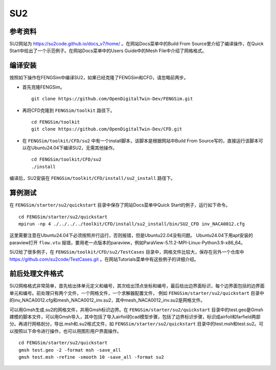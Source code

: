 ######################
SU2
######################

**********************
参考资料
**********************

SU2网站为 `<https://su2code.github.io/docs_v7/home/>`_ 。在网站Docs菜单中的Build From Source里介绍了编译操作，在Quick Start中给出了一个示范例子。在网站Docs菜单中的Users Guide中的Mesh File中介绍了网格格式。

**********************
编译安装
**********************

按照如下操作在FENGSim中编译SU2，如果已经克隆了FENGSim和CFD，请忽略前两步。

* 首先克隆FENGSim。 ::
  
    git clone https://github.com/OpenDigitalTwin-Dev/FENGSim.git
  
* 再将CFD克隆到 ``FENGSim/toolkit`` 路径下。 ::
  
    cd FENGSim/toolkit
    git clone https://github.com/OpenDigitalTwin-Dev/CFD.git
  
* 在 ``FENGSim/toolkit/CFD/su2`` 中有一个install脚本，该脚本是根据网站中Build From Source写的，直接运行该脚本可以在Ubuntu24.04下编译SU2，无需其他操作。 ::
  
    cd FENGSim/toolkit/CFD/su2
    ./install

编译后，SU2安装在 ``FENGSim/toolkit/CFD/install/su2_install`` 路径下。


**********************
算例测试
**********************

在 ``FENGSim/starter/su2/quickstart`` 目录中保存了网站Docs菜单中Quick Start的例子，运行如下命令。 ::
  
    cd FENGSim/starter/su2/quickstart
    mpirun -np 4 ./../../../toolkit/CFD/install/su2_install/bin/SU2_CFD inv_NACA0012.cfg

这里需要注意在Ubuntu24.04下必须按照并行运行，否则报错，但是Ubuntu22.04没有问题。
Ubuntu24.04下用apt安装的paraview打开 ``flow.vtu`` 报错，要用老一点版本的paraview，例如ParaView-5.11.2-MPI-Linux-Python3.9-x86_64。

.. image:: fig/su2_1.png
   :scale: 50 %
   :alt: alternate text
   :align: center

SU2给了很多例子，在 ``FENGSim/toolkit/CFD/su2/TestCases`` 目录中，网格文件比较大，保存在另外一个仓库中 `<https://github.com/su2code/TestCases.git>`_ 。在网站Tutorials菜单中有这些例子的详细介绍。
	   
**********************
前后处理文件格式
**********************
SU2网格格式非常简单，首先给出体单元定义和编号，其次给出顶点坐标和编号，最后给出边界面标识，每个边界面包括的边界面单元和编号。前处理只有两个文件，一个网格文件，一个求解器配置文件，
例如 ``FENGSim/starter/su2/quickstart`` 目录中的inv_NACA0012.cfg和mesh_NACA0012_inv.su2，其中mesh_NACA0012_inv.su2是网格文件。

可以用Gmsh生成.su2的网格文件，并用Gmsh标识边界。在 ``FENGSim/starter/su2/quickstart`` 目录中的test.geo是Gmsh建模的脚本文件，可以用Gmsh导入，其中包括了导入airfoil的cad模型步骤，包括了边界标识步骤，标识成airfoil和farfield两部分。再进行网格剖分，导出.msh和.su2格式文件，如 ``FENGSim/starter/su2/quickstart`` 目录中的test.msh和test.su2。可以按照以下命令进行操作，也可以用图形用户界面操作。 ::

  cd FENGSim/starter/su2/quickstart
  gmsh test.geo -2 -format msh -save_all
  gmsh test.msh -refine -smooth 10 -save_all -format su2

